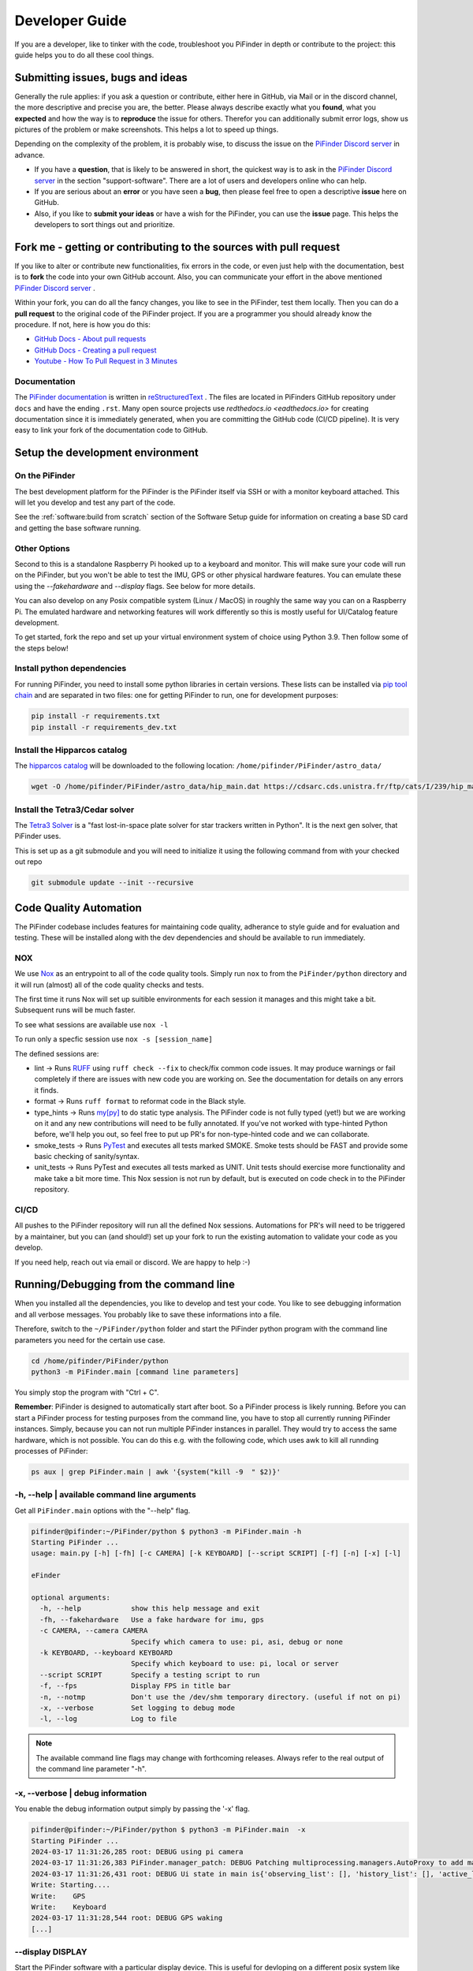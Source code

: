 .. _dev_guide:

Developer Guide
===============

If you are a developer, like to tinker with the code, troubleshoot you 
PiFinder in depth or contribute to the project: this guide helps you to
do all these cool things. 

Submitting issues, bugs and ideas
---------------------------------

Generally the rule applies: if you ask a question or contribute, either 
here in GitHub, via Mail or in the discord channel, the more descriptive
and precise you are, the better. Please always describe exactly what 
you **found**, what you **expected** and how the way is to **reproduce** 
the issue for others. Therefor you can additionally submit error logs, 
show us pictures of the problem or make screenshots. This helps a 
lot to speed up things.

Depending on the complexity of the problem, it is probably wise, 
to discuss the issue on the 
`PiFinder Discord server <https://discord.gg/Nk5fHcAtWD>`_ in advance.  

- If you have a **question**, that is likely to be answered in short, 
  the quickest way is to ask in the 
  `PiFinder Discord server <https://discord.gg/Nk5fHcAtWD>`_ in the 
  section "support-software". There are a lot of users and developers online 
  who can help.

- If you are serious about an **error** or you have seen a **bug**, then 
  please feel free to open a descriptive **issue** here on GitHub.  

- Also, if you like to **submit your ideas** or have a wish for the 
  PiFinder, you can use the **issue** page. This helps the developers 
  to sort things out and prioritize. 


Fork me - getting or contributing to the sources with pull request
------------------------------------------------------------------

If you like to alter or contribute new functionalities, fix errors in the code, 
or even just help with the documentation, best is to **fork** the code 
into your own GitHub account. Also, you can communicate your effort in the 
above mentioned `PiFinder Discord server <https://discord.gg/Nk5fHcAtWD>`_ .

Within your fork, you can do all the fancy changes, you like to see in the 
PiFinder, test them locally. Then you can do a **pull request** to the original 
code of the PiFinder project. If you are a programmer you should already know 
the procedure. If not, here is how you do this: 

* `GitHub Docs - About pull requests <https://docs.github.com/en/pull-requests/collaborating-with-pull-requests/proposing-changes-to-your-work-with-pull-requests/about-pull-requests>`_
* `GitHub Docs - Creating a pull request <https://docs.github.com/en/pull-requests/collaborating-with-pull-requests/proposing-changes-to-your-work-with-pull-requests/creating-a-pull-request>`_
* `Youtube - How To Pull Request in 3 Minutes <https://www.youtube.com/watch?v=jRLGobWwA3Y>`_

Documentation
.............

The `PiFinder documentation <https://pifinder.readthedocs.io/en/release/index.html>`_
is written in `reStructuredText <https://www.sphinx-doc.org/en/master/usage/restructuredtext/basics.html#external-links>`_ . 
The files are located in PiFinders GitHub repository under ``docs`` and have 
the ending ``.rst``. Many open source projects use `redthedocs.io <eadthedocs.io>` 
for creating documentation since it is immediately generated, when you are committing 
the GitHub code (CI/CD pipeline). It is very easy to link your fork of the documentation 
code to GitHub. 


Setup the development environment
---------------------------------

On the PiFinder
..................

The best development platform for the PiFinder is the PiFinder itself via SSH or with a 
monitor keyboard attached.  This will let you develop and test any part of the code. 

See the :ref:`software:build from scratch` section of the Software Setup guide for 
information on creating a base SD card and getting the base software running.

Other Options
................

Second to this is a standalone Raspberry Pi hooked up to a keyboard and monitor.  This
will make sure your code will run on the PiFinder, but you won't be able to test the 
IMU, GPS or other physical hardware features.  You can emulate these using the 
`--fakehardware` and `--display` flags.  See below for more details.

You can also develop on any Posix compatible system (Linux / MacOS) in roughly the 
same way you can on a Raspberry Pi.  The emulated hardware and networking features 
will work differently so this is mostly useful for UI/Catalog feature development.

To get started, fork the repo and set up your virtual environment system of choice
using Python 3.9.  Then follow some of the steps below!

Install python dependencies
...........................

For running PiFinder, you need to install some python libraries in certain
versions. These lists can be installed via 
`pip tool chain <https://pypi.org/project/pip/>`_  and are separated in two
files: one for getting PiFinder to run, one for development purposes:

.. code-block::

    pip install -r requirements.txt
    pip install -r requirements_dev.txt


Install the Hipparcos catalog
.............................

The `hipparcos catalog <https://www.cosmos.esa.int/web/hipparcos>`_ will be
downloaded to the following location: ``/home/pifinder/PiFinder/astro_data/``

.. code-block::

    wget -O /home/pifinder/PiFinder/astro_data/hip_main.dat https://cdsarc.cds.unistra.fr/ftp/cats/I/239/hip_main.dat

Install the Tetra3/Cedar solver
................................

The `Tetra3 Solver <https://github.com/esa/tetra3>`_ is a "fast lost-in-space
plate solver for star trackers written in Python". It is the next gen solver, that PiFinder uses.

This is set up as a git submodule and you will need to initialize it using the following
command from with your checked out repo

.. code-block::

    git submodule update --init --recursive

Code Quality Automation
-----------------------

The PiFinder codebase includes features for maintaining code quality,
adherance to style guide and for evaluation and testing.  These will
be installed along with the dev dependencies and should be available
to run immediately.

NOX
....

We use `Nox <https://nox.thea.codes/en/stable/>`_ as an entrypoint to all of 
the code quality tools. Simply run ``nox`` to from the ``PiFinder/python`` 
directory and it will run (almost) all of the code quality checks and tests.

The first time it runs Nox will set up suitible environments for each session
it manages and this might take a bit.  Subsequent runs will be much faster.

To see what sessions are available use ``nox -l``

To run only a specfic session use ``nox -s [session_name]``

The defined sessions are:

- lint -> Runs `RUFF <https://docs.astral.sh/ruff/>`_ using ``ruff check --fix`` to 
  check/fix common code issues.  It may produce warnings or fail completely if 
  there are issues with new code you are working on.  See the documentation for 
  details on any errors it finds.

- format -> Runs ``ruff format`` to reformat code in the Black style. 

- type_hints -> Runs `my[py] <https://mypy.readthedocs.io/en/stable/>`_ to do static
  type analysis.  The PiFinder code is not fully typed (yet!) but we are working on it
  and any new contributions will need to be fully annotated.  If you've not worked
  with type-hinted Python before, we'll help you out, so feel free to put up PR's 
  for non-type-hinted code and we can collaborate.

- smoke_tests -> Runs `PyTest <https://docs.pytest.org/en/8.2.x/>`_ and executes
  all tests marked SMOKE.  Smoke tests should be FAST and provide some basic 
  checking of sanity/syntax.

- unit_tests -> Runs PyTest and executes all tests marked as UNIT.  Unit tests 
  should exercise more functionality and make take a bit more time.  This Nox
  session is not run by default, but is executed on code check in to the PiFinder
  repository.

CI/CD
.......

All pushes to the PiFinder repository will run all the defined Nox sessions. Automations
for PR's will need to be triggered by a maintainer, but you can (and should!) set up 
your fork to run the existing automation to validate your code as you develop.

If you need help, reach out via email or discord.  We are happy to help :-)


Running/Debugging from the command line
---------------------------------------

When you installed all the dependencies, you like to develop and test your
code. You like to see debugging information and all verbose messages. You
probably like to save these informations into a file. 

Therefore, switch to the ``~/PiFinder/python`` folder and start the PiFinder
python program with the command line parameters you need for the certain use case. 

.. code-block::

    cd /home/pifinder/PiFinder/python
    python3 -m PiFinder.main [command line parameters]

You simply stop the program with "Ctrl + C".

**Remember**: PiFinder is designed to automatically start after boot. So a
PiFinder process is likely running. Before you can start a PiFinder process for
testing purposes from the command line, you have to stop all currently running
PiFinder instances. Simply, because you can not run multiple PiFinder instances
in parallel. They would try to access the same hardware, which is not possible.
You can do this e.g. with the following code, which uses awk to kill all runnding processes of
PiFinder:

.. code-block::

    ps aux | grep PiFinder.main | awk '{system("kill -9  " $2)}'

-h, --help | available command line arguments
.............................................

Get all ``PiFinder.main`` options with the "--help" flag.

.. code-block::

    pifinder@pifinder:~/PiFinder/python $ python3 -m PiFinder.main -h
    Starting PiFinder ...
    usage: main.py [-h] [-fh] [-c CAMERA] [-k KEYBOARD] [--script SCRIPT] [-f] [-n] [-x] [-l]
    
    eFinder
    
    optional arguments:
      -h, --help            show this help message and exit
      -fh, --fakehardware   Use a fake hardware for imu, gps
      -c CAMERA, --camera CAMERA
                            Specify which camera to use: pi, asi, debug or none
      -k KEYBOARD, --keyboard KEYBOARD
                            Specify which keyboard to use: pi, local or server
      --script SCRIPT       Specify a testing script to run
      -f, --fps             Display FPS in title bar
      -n, --notmp           Don't use the /dev/shm temporary directory. (useful if not on pi)
      -x, --verbose         Set logging to debug mode
      -l, --log             Log to file

.. note::

   The available command line flags may change with forthcoming releases. Always refer to the real output of the command line parameter "-h".

-x, --verbose | debug information
.................................

You enable the debug information output simply by passing the '-x' flag.

.. code-block::

    pifinder@pifinder:~/PiFinder/python $ python3 -m PiFinder.main  -x
    Starting PiFinder ...
    2024-03-17 11:31:26,285 root: DEBUG using pi camera
    2024-03-17 11:31:26,383 PiFinder.manager_patch: DEBUG Patching multiprocessing.managers.AutoProxy to add manager_owned
    2024-03-17 11:31:26,431 root: DEBUG Ui state in main is{'observing_list': [], 'history_list': [], 'active_list': [], 'target': None, 'message_timeout': 0}
    Write: Starting....
    Write:    GPS
    Write:    Keyboard
    2024-03-17 11:31:28,544 root: DEBUG GPS waking
    [...]

--display DISPLAY
..........................

Start the PiFinder software with a particular display device.  This is useful
for devloping on a different posix system like MacOS or Linux.  Available options
are:

- ssd1351 - This is the standard 1.5" OLED screen (DEFAULT)
- pg_128 - PyGame emulated 128x128 display.  Use this for developing/testing
  PiFinder code on a laptop or desktop.


-c CAMERA, --camera CAMERA
..........................

Use the "fake" camera module, so the PiFinder cam ist physically not necessary
for testing purposes. Else specify which camera to use: pi, asi, debug or none.

.. code-block::

    python3 -m PiFinder.main -k local --camera debug -x

-fh, --fakehardware | imu, gps only
...................................

This uses fake hardware for the imu and gps.

.. code-block::

    python3 -m PiFinder.main -fh -k local --camera debug -x


-k KEYBOARD, --keyboard KEYBOARD
................................

A switch between the pi keyboard (on a real device), the local keyboard
(eg Mac with emulated screen) or via a webserver. That last one will probably
be retired because the remote server is always started.

.. code-block::

    python3 -m PiFinder.main -fh -k server --camera debug -x


Troubleshooting
---------------

My app crashes
..............

When crashing, there are many unrelated stack traces running. Search for the
relevant one. The rest is not important, these are the other threads stopping.

.. ::attention

   Needs an example

Test the IMU
............

.. ATTENTION::

   Other possibilities? E.g. cover some pins?

First power up the unit and look at the Status page while moving it around. The
status screen is part of the :ref:`user_guide:tools` menu.

.. image:: images/user_guide/status_screen_docs.png

If the IMU section is empty ("- -") or does not move, it is likely, that either
the IMU is defect or you have a problem on your board.

1. Please check, if the board is soldered all pins correctly and did not shorten anything (spurious lead). 
2. If you sourced the parts by you own, it might be, that you bought the wrong
   IMU hardware version. You need the 4646 versio. On the non-stemma QT versions,
   the data pins are switched. 
   `See here on Discord <https://discord.com/channels/1087556380724052059/1112859631702781992/1183859911982055525>`_. 
3. The IMU is defect. 

If the IMU is defect, this only can be tested by removing the faulty hardware and replacing it with another one. 

The demo mode - it is cloudy, but I like to test my PiFinder anyways
....................................................................

Using the **demo mode** you will be able to run the PiFinder and almost all it's functionality, but not under the stars. Therefore the PiFinder get's an image of the sky from the disc instead from the camera and uses it. You can use all PiFinder commands, like searching for an object, you see the IMU run and you get a "fake" GPS signal. You also can check the PiFinder keyboard and the complete menu cycle. 

The way to get this functionality, is to enter PiFinder in the 'test' or 'debug' mode.

First method: Press (short press) **"ENT-A"** again and again to cycle through the screens until you get to the **Console screen**. There press the **"0"** key (the display shows the message "Debug: true"). This will supply a fake GPS lock, time and cause the PiFinder to just solve an image from disk.  But it will respond to IMU movement and allow use of things like Push-To and all the other functions that require a solve/lock. You can leave the "demo mode" by just again cycle to the Console screen and press "0" again (the display shows the message "Debug: false").

Second method: run PiFinder with the :ref:`dev_guide:Running/Debugging from the command line` functionality.

.. note::

  If you are using the demo-mode and move the PiFinder and scope around, you will notice, that the picture alway starts at the same "standard demo picture". And it always switch back to the same picture, once you stopped. Do not expect to move through the sky, like you normally would do and get a solve to the newly reached location. You will always be brought back to the same position in the sky.


.. image:: images/user_guide/DEMO_MODE_001_docs.png

.. image:: images/user_guide/DEMO_MODE_002_docs.png



